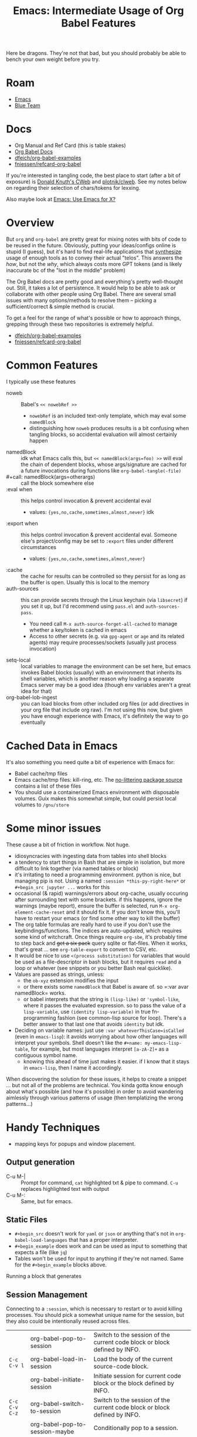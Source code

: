 :PROPERTIES:
:ID:       8b268da3-60ae-417a-8cf4-557d164a8ed8
:END:
#+TITLE: Emacs: Intermediate Usage of Org Babel Features
#+CATEGORY: slips
#+TAGS:

Here be dragons. They're not that bad, but you should probably be able to bench
your own weight before you try.

* Roam
+ [[id:6f769bd4-6f54-4da7-a329-8cf5226128c9][Emacs]]
+ [[id:29d8222b-618f-454e-8a76-6fa38f8ff1f6][Blue Team]]

* Docs

+ Org Manual and Ref Card (this is table stakes)
+ [[https://org-babel.readthedocs.io/en/latest/][Org Babel Docs]]
+ [[https://github.com/dfeich/org-babel-examples][dfeich/org-babel-examples]]
+ [[https://github.com/fniessen/refcard-org-babel][fniessen/refcard-org-babel]]

If you're interested in tangling code, the best place to start (after a bit of
exposure) is [[https://www-cs-faculty.stanford.edu/~knuth/cweb.html][Donald Knuth's CWeb]] and [[https://github.com/plotnick/clweb][plotnik/clweb]]. See my notes below on
regarding their selection of chars/tokens for lexxing.

Also maybe look at [[id:56c9c21b-3db7-4ad7-bb74-aba0f9c33ee0][Emacs: Use Emacs for X?]]

* Overview

But =org= and =org-babel= are pretty great for mixing notes with bits of code to be
reused in the future. Obviously, putting your ideas/configs online is stupid (I
guess), but it's hard to find real-life applications that _synthesize_ usage of
enough tools as to convey their actual "telos". This answers the /how/, but not
the /why/, which always costs more GPT tokens (and is likely inaccurate bc of the
"lost in the middle" problem)

The Org Babel docs are pretty good and everything's pretty well-thought out.
Still, it takes a lot of persistence. It would help to be able to ask or
collaborate with other people using Org Babel. There are several small issues
with many options/methods to resolve them -- picking a sufficient/correct &
simple method is crucial.

To get a feel for the range of what's possible or how to approach things,
grepping through these two repositories is extremely helpful.

+ [[https://github.com/dfeich/org-babel-examples][dfeich/org-babel-examples]]
+ [[https://github.com/fniessen/refcard-org-babel][fniessen/refcard-org-babel]]

* Common Features

I typically use these features

+ noweb :: Babel's =<< nowebRef >>=
  - =nowebRef= is an included text-only template, which may eval some =namedBlock=
  - distinguishing how =noweb= produces results is a bit confusing when tangling
    blocks, so accidental evaluation will almost certainly happen
+ namedBlock :: idk what Emacs calls this, but =<< namedBlock(args=foo) >>= will
  eval the chain of dependent blocks, whose args/signature are cached for a
  future invocations during functions like =org-babel-tangle(-file)=
+ #+call: namedBlock(args=otherargs) :: call the block somewhere else
+ :eval when :: this helps control invocation & prevent accidental eval
  - values: ={yes,no,cache,sometimes,almost,never}= idk
+ :export when :: this helps control invocation & prevent accidental eval.
  Someone else's project/config may be set to =:export= files under different
  circumstances
  - values: ={yes,no,cache,sometimes,almost,never}=
+ :cache :: the cache for results can be controlled so they persist for as long
  as the buffer is open. Usually this is local to the memory
+ auth-sources :: this can provide secrets through the Linux keychain (via
  =libsecret=) if you set it up, but I'd recommend using =pass.el= and
  =auth-sources-pass=.
  - You need call =M-x auth-source-forget-all-cached= to manage whether a
    key/token is cached in emacs
  - Access to other secrets (e.g. via =gpg-agent= or =age= and its related agents)
    may require processes/sockets (usually just process invocation)
+ setq-local :: local variables to manage the environment can be set here, but
  emacs invokes Babel blocks (usually) with an environment that inherits its
  shell variables, which is another reason why loading a separate Emacs server
  may be a good idea (though env variables aren't a great idea for that)
+ org-babel-lob-ingest :: you can load blocks from other included org files (or
  add directives in your org file that include org raw). I'm not using this now,
  but given you have enough experience with Emacs, it's definitely the way to go
  eventually

* Cached Data in Emacs

It's also something you need quite a bit of experience with Emacs for:

+ Babel cache/tmp files
+ Emacs cache/tmp files: kill-ring, etc. The [[https://github.com/emacscollective/no-littering/blob/main/no-littering.el#L121][no-littering package source]]
  contains a list of these files
+ You should use a containerized Emacs environment with disposable volumes. Guix
  makes this somewhat simple, but could persist local volumes to =/gnu/store=

* Some minor issues

These cause a bit of friction in workflow. Not huge.

+ idiosyncracies with ingesting data from tables into shell blocks
+ a tendency to start things in Bash that are simple in isolation, but more
  difficult to link together (via named tables or block)
+ it's irritating to need a programming environment. python is nice, but
  managing pip is not. Using a named =:session *this-py-right-here*= or
  =#+begin_src jupyter ...= works for this
+ occasional (& rapid) warnings/errors about org-cache, usually occuring after
  surrounding text with some brackets. if this happens, ignore the warnings
  (maybe report), ensure the buffer is selected, run =M-x org-element-cache-reset=
  and it should fix it. If you don't know this, you'll have to restart your
  emacs (or find some other way to kill the buffer)
+ The org table formulas are really hard to use if you don't use the
  keybindings/functions. The indices are auto-updated, which requires some kind
  of witchcraft. Once things require =org-sbe=, it's probably time to step back
  and +get a six pack+ query sqlite or flat-files. When it works, that's great ...
  see =org-table-export= to convert to CSV, etc.
+ It would be nice to use =<(process substitution)= for variables that would be
  used as a file-descriptor in bash blocks, but it requires =read= and a loop or
  whatever (see snippets or you better Bash real quicklike).
+ Values are passed as strings, unless:
  - the =ob-xyz= extension modifies the input
  - or there exists some =namedBlock= that Babel is aware of. so =:var avar
  namedBlock= works.
  - or babel interprets that the string is =(lisp-like)= or ='symbol-like=, where it
    passes the evaluated expression. so to pass the value of a =lisp-variable=,
    use =(identity lisp-variable)= in true fn-programming fashion (see common-lisp
    source for loop). There's a better answer to that last one that avoids
    =identity= but idk.
+ Deciding on variable names: just use =:var whateverThisCase=isCalled= (even in
  =emacs-lisp=): it avoids worrying about how other languages will interpret your
  symbols. Shell doesn't like the =#+name: my-emacs-lisp-table=, for example, but
  most languages interpret =[a-zA-Z]+= as a contiguous symbol name.
  - knowing this ahead of time just makes it easier. if I know that it stays in
    =emacs-lisp=, then I name it accordingly.

When discovering the solution for these issues, it helps to create a snippet ...
but not all of the problems are technical. You kinda gotta know enough about
what's possible (and how it's possible) in order to avoid wandering aimlessly
through various patterns of usage (then templatizing the wrong patterns...)

* Handy Techniques

+ mapping keys for popups and window placement.

** Output generation

+ C-u M-| :: Prompt for command, =cat= highlighted txt & pipe to command. =C-u=
  replaces highlighted text with output
+ C-u M-: :: Same, but for emacs.

** Static Files

+ =#+begin_src= doesn't work for =yaml= or =json= or anything that's not in
  =org-babel-load-languages= that has a proper interpreter.
+ =#+begin_example= does work and can be used as input to something that expects a
  file (like =jq=)
+ Tables won't be used for input to anything if they're not named. Same for the
  =#+begin_example= blocks above.

Running a block that generates

** Session Management

Connecting to a =:session=, which is necessary to restart or to avoid killing
processes. You should pick a somewhat unique name for the session, but they also
could be intentionally reused across files.

|             | org-babel-pop-to-session              | Switch to the session of the current code block or block defined by INFO. |
| =C-c C-v l=   | org-babel-load-in-session             | Load the body of the current source-code block.                           |
|             | org-babel-initiate-session            | Initiate session for current code block or the block defined by INFO.     |
| =C-c C-v C-z= | org-babel-switch-to-session           | Switch to the session of the current code block or block defined by INFO. |
|             | org-babel-pop-to-session-maybe        | Conditionally pop to a session.                                           |
|             | org-babel-load-in-session-maybe       | Conditionally load a source block in a session.                           |
| =C-c C-v z=   | org-babel-switch-to-session-with-code | Switch to code buffer and display session.                                |

** Embark

Simple usage of =embark= (what I did above; requires =consult= UI)

+ embark-act :: act on data in the minibuffer
+ embark-collect :: collect it to a list/table (to copy/paste)
+ embark-export :: export =M-x= commands or whatever into a buffer with metadata
+ With the right =consult= setup (see these lines and a few others in my
  [[https://github.com/dcunited001/ellipsis/blob/master/.emacs.console/init.el#L128-L145][.emacs.console]] config), then you can filter with a subset of regexp
  characters.

* Snippets

Snippets aren't 100% necessary, but ... You'll want them.

** Examples
*** Guix Session

I'll probably edit this over time, but I certainly don't want to remember the
significance of each char/symbol. I wouldn't be surprised if the Github HTML
export doesn't include the lines at the top.

#+begin_example org
#+begin_src snippet
# -*- mode: snippet -*-
# name: src-shell-guix-session
# uuid: src-shell-guix-session
# key: <sgsh
# condition: t
# --

Make temp directory with a local emacs-lisp variable to use as :dir in blocks

#+name: $1Path
#+begin_src emacs-lisp :eval query
(setq-local $1-path (or (bound-and-true-p $1-path)
                          (read-string "`(capitalize-word $1)` path: " (make-temp-file "$1-" t))))
#+end_src

start a session

#+header: :dir $1Path
#+begin_src sh :session *guix-$1* :results silent :eval query :async yes
pkgs=($2)
guix shell -L \$HOME/.dotfiles/ellipsis -L \$HOME/.dotfiles/dc \${pkgs[@]}
#+end_src

test session

#+begin_src sh :session *guix-$1* :results silent :eval query
$0
#+end_src
#+end_src

Snippet ends here

#+end_example

*** Restclient + JQ Thing

This runs restclient, connects to the Github API, queries based on =:gh-org= and
collects the sizes of +most+ some of that organizations repositories. The
responses aren't as accurate/current as their GraphQL repository

It includes the =(auth-source-pass-get 'secret "api.github.com/user^ghub")= which
extracts a *read-only* GH token.

#+begin_example org
#+begin_src snippet
# -*- mode: snippet -*-
# name: srcrcjq
# uuid: srcrcjq
# key: srcrcjq
# condition: t
# --

#+begin_src restclient :jq "map([.owner.login, .name, .size])[] | @csv" :results table :jq-args "--raw-output"
:gh-graphql-url = https://api.github.com/graphql
:gh-url-base = https://api.github.com
:gh-org = vyos
:gh-url-path = orgs/:gh-org/repos
:gh-token := (auth-source-pass-get 'secret "api.github.com/dcunited001^ghub")

:headers = <<
Accept: application/vnd.github+json
Authorization: Bearer :gh-token
X-GitHub-Api-Version: 2022-11-28
User-Agent: Emacs
#

GET :gh-url-base/:gh-url-path
:headers

# nope, just use :jq and :jq-args above.
# -> jq-set-var :repo-sizes map(.owner)
# -> jq-set-var :repo-sizes map(. | "\(.owner.login)")
#+end_src
#+end_example


** Usage

+ They are easy to capture & maybe edit later to extend with params.

| C-c & i   | Insert snippet          | C-c & c | Temp snippet with highlighted text =aya-create=             |
| C-c & n   | Create a new snippet    | C-c & e | Use temp snippet =aya-expand=                               |
| C-c & C-v | View a specific snippet | ...     | To persist current template, use =aya-persist-snippet=      |
| C-c & r   | Reload snippets         |         | To persist template from history, use =aya-persist-snippet= |


+ Ensure that your =yas-snippets-dir= lists your personal snippets path first (it
  may not). Using =C-c C-c= when editing will load it to be used (and ensure the
  current version's on top after subsequent edits)
+ Naming the snippets is important, but usually won't matter much unless
  =yasnippet= provides many for the mode's language. The =uuid= just needs to be
  unique, often the same as the =name=. The key should be simple and mnemonic with
  a stem character that doesn't overlap.
+ Your snippets are filtered by mode, but can sometimes have child-modes, so the
  stem-character isn't worth overthinking.
+ If your configuration is in Git, the snippets files can usually remain unadded
  in the index until you want to retain them.
  - An alternative is [[https://github.com/abo-abo/auto-yasnippet/blob/master/auto-yasnippet.el#L54-L68][aya-snippets]]
+ To name a snippet, pick a character to stem from, which isn't widely used in
  the snippet's language. This way I can leave the yasnippet autocompletion on,
  which is occasionally annoying.
  + For me, I use the =altgr= keyboard with dead keys. There's a few keys on the
    =altgr= layer that are mnemonic. Stemming off of =<§= for =<§ervice= or =<¶= for
    =subsection?= is pretty simple.
  + Doesn't work for if your keyboard is set to =this-week-dvorak=, if you
    actually type in non-latin charsets, if your keyboard config software
    actually manages these chars (or if you reconfigure QMK more often than you
    use these chars.)
  + I've never touched a QMK keyboard, so i have no idea whether it's coding
    collides with the codes that XKB or libxkbcommon interpret.
+ You should get familiar with the syntax for =yasnippet=. This allows you to
  capture useful bits of Org Babel blocks that otherwise take a bit of typing.
+ If you're using Doom Emacs, it extends the =yasnippet= behavior slightly. It's
  just nice to know, to avoid running into it. You can't use all the templates
  in =doom-snippets= unless you load =doom-snippets-lib= which is a bit wonky to do
  outside of Doom.

Maybe it's archiac, since ChatGPT or whatever will do this for you
(non-deterministically). Actually generating useful snippets is something I
would use ChatGPT for

** Snippet Tokens, CWeb and CLWeb

Snippets are intrinsically multi-language, but it's a very thin modification of
interpreted syntax where the same snippet-text is interpreted only as a snippet
or a rendered snippet. TLDR: =yasnippet= needs a minimal symbol set that doesn't
overlap (or at least escapes cleanly). The special chars are =`(for lisp
retaining $1)=, =$=, and a few cases of lexxed tokens starting with =$=.

... if a template-based syntax language doesn't have a restricted charset, it's
(1) designed badly and (2) is also hard to remember. Knowing that ahead-of-time
is nice because it's also useful to /just know/ there isn't much to remember.

[[https://www-cs-faculty.stanford.edu/~knuth/cweb.html][Donald Knuth's CWeb]] and [[https://github.com/plotnick/clweb][plotnik/clweb]]. These also required very precise
selection of characters -- otherwise the text-escaping would be overly
cumbersome. Knowing this is also a critical time-saver -- in case of "weave and
tangle for x-lang" -- but it's also interesting food-for-thought.

+ For some reason, org doesn't run into many text-escaping issues (one is found
  below.) I'm guessing the lack of collisions is because they picked a common =#=
  comment char
  + ^# .*: :: to interpret specially as an Org comment, but only as a first char
  + #^: .*$ :: as an alternate comment, extending to the end of line (was the =:=
    arbitary?), but again only as a first character.
  + ^#+(?key:[^a-zA-Z0-9_]+): (?value:[^a-zA-Z0-9:_ ]+) :: to interpret as a
    property or as arguments to a directive, which extends to multiple lines.
    also, notice =:=, itself a comment char, terminates the property name.
+ This is a problem involving string-space and monoids ... somehow. Basically,
  you're chunking up string-space by placing rules on how sequences of
  characters/binary results in sequences of lexxed tokens. You'd like the result
  of lexxing to satisfy specific properties, though I'm not sure what to name
  them.

I've seen code that relates to it, but the multi-mode syntax highlighting is
broken when an org-example recursively includes src-blocks. It may break on the
Github export (what doesn't?), but this is close to the end-of-doc.

If you're not at least a little interested in this... well you stopped reading a
long time ago anways


